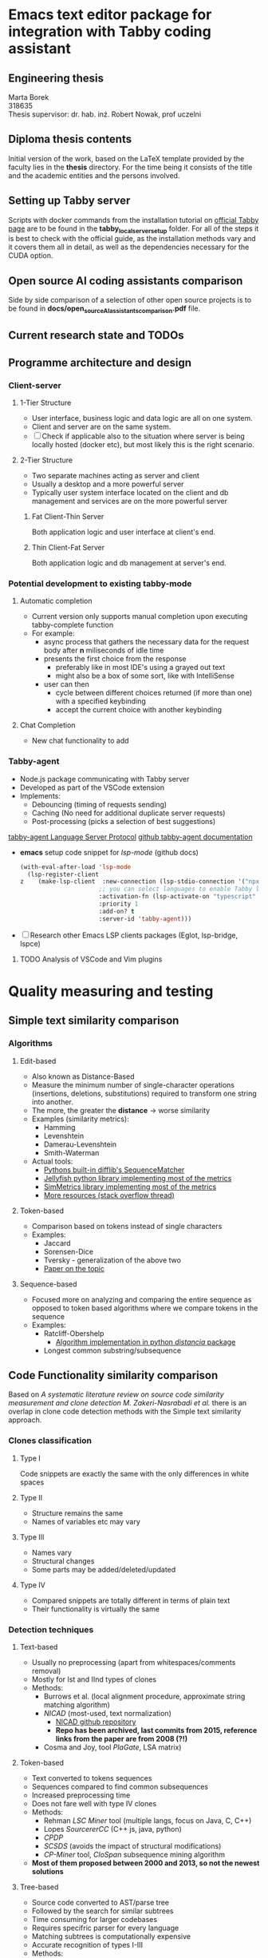 * Emacs text editor package for integration with Tabby coding assistant

** Engineering thesis
Marta Borek\\
318635\\
Thesis supervisor: dr. hab. inż. Robert Nowak, prof uczelni

** Diploma thesis contents
Initial version of the work, based on the LaTeX template provided by the
faculty lies in the *thesis* directory. For the time being it consists
of the title and the academic entities and the persons involved.

** Setting up Tabby server
Scripts with docker commands from the installation tutorial on
[[https://tabby.tabbyml.com/docs/quick-start/installation/docker/][official
Tabby page]] are to be found in the *tabby_local_server_setup* folder.
For all of the steps it is best to check with the official guide, as the
installation methods vary and it covers them all in detail, as well as
the dependencies necessary for the CUDA option.

** Open source AI coding assistants comparison
Side by side comparison of a selection of other open source projects is
to be found in *docs/open_source_AI_assistants_comparison.pdf* file.

** Current research state and TODOs



** Programme architecture and design

*** Client-server

**** 1-Tier Structure
- User interface, business logic and data logic are all on one system.
- Client and server are on the same system.
- [ ] Check if applicable also to the situation where server is being locally hosted (docker etc), but most likely this is the right scenario.

**** 2-Tier Structure
- Two separate machines acting as server and client
- Usually a desktop and a more powerful server
- Typically user system interface located on the client and db management and services are on the more powerful server

***** Fat Client-Thin Server
Both application logic and user interface at client's end.

***** Thin Client-Fat Server
Both application logic and db management at server's end.

*** Potential development to existing tabby-mode

**** Automatic completion
- Current version only supports manual completion upon executing tabby-complete function
- For example:
  - async process that gathers the necessary data for the request body after *n* miliseconds of idle time
  - presents the first choice from the response
    - preferably like in most IDE's using a grayed out text
    - might also be a box of some sort, like with IntelliSense
  - user can then
    - cycle between different choices returned (if more than one) with a specified keybinding
    - accept the current choice with another keybinding

**** Chat Completion
- New chat functionality to add


*** Tabby-agent
- Node.js package communicating with Tabby server
- Developed as part of the VSCode extension
- Implements:
  - Debouncing (timing of requests sending)
  - Caching (No need for additional duplicate server requests)
  - Post-processing (picks a selection of best suggestions)
[[https://tabby.tabbyml.com/blog/2024/02/05/create-tabby-extension-with-language-server-protocol/][tabby-agent Language Server Protocol]]
[[https://github.com/TabbyML/tabby/tree/main/clients/tabby-agent][github tabby-agent documentation]]
- *emacs* setup code snippet for /lsp-mode/ (github docs)
  #+begin_src emacs-lisp
(with-eval-after-load 'lsp-mode
  (lsp-register-client
z    (make-lsp-client  :new-connection (lsp-stdio-connection '("npx" "tabby-agent" "--stdio"))
                      ;; you can select languages to enable Tabby language server
                      :activation-fn (lsp-activate-on "typescript" "javascript" "toml")
                      :priority 1
                      :add-on? t
                      :server-id 'tabby-agent)))
  #+end_src
- [ ] Research other Emacs LSP clients packages (Eglot, lsp-bridge, lspce)
  
**** TODO Analysis of VSCode and Vim plugins

* Quality measuring and testing

** Simple text similarity comparison

*** Algorithms

**** Edit-based
- Also known as Distance-Based
- Measure the minimum number of single-character operations (insertions, deletions, substitutions) required to transform one string into another.
- The more, the greater the *distance* -> worse similarity
- Examples (similarity metrics):
  - Hamming
  - Levenshtein
  - Damerau-Levenshtein
  - Smith-Waterman
- Actual tools:
  - [[https://docs.python.org/3/library/difflib.html#difflib.SequenceMatcher][Pythons built-in difflib's SequenceMatcher]]
  - [[https://github.com/jamesturk/jellyfish][Jellyfish python library implementing most of the metrics]]
  - [[https://sourceforge.net/projects/simmetrics/][SimMetrics library implementing most of the metrics]]
  - [[https://stackoverflow.com/questions/17388213/find-the-similarity-metric-between-two-strings][More resources (stack overflow thread)]]
    
**** Token-based
- Comparison based on tokens instead of single characters
- Examples:
  - Jaccard
  - Sorensen-Dice
  - Tversky - generalization of the above two
  - [[https://www.researchgate.net/publication/299487656_Semimetric_Properties_of_Sorensen-Dice_and_Tversky_Indexes][Paper on the topic]]

**** Sequence-based
- Focused more on analyzing and comparing the entire sequence as opposed to token based algorithms where we compare tokens in the sequence
- Examples:
  - Ratcliff-Obershelp
    - [[https://github.com/ym001/distancia][Algorithm implementation in python /distancia/ package]]
  - Longest common substring/subsequence

** Code Functionality similarity comparison

Based on /A systematic literature review on source code similarity measurement and clone detection M. Zakeri-Nasrabadi et al./ there is an overlap in clone code detection methods with the Simple text similarity approach.

*** Clones classification

**** Type I
Code snippets are exactly the same with the only differences in white spaces

**** Type II
- Structure remains the same
- Names of variables etc may vary

**** Type III
- Names vary
- Structural changes
- Some parts may be added/deleted/updated

**** Type IV
- Compared snippets are totally different in terms of plain text
- Their functionality is virtually the same
  
*** Detection techniques

**** Text-based
- Usually no preprocessing (apart from whitespaces/comments removal)
- Mostly for Ist and IInd types of clones
- Methods:
  - Burrows et al. (local alignment procedure, approximate string matching algorithm)
  - /NICAD/ (most-used, text normalization)
    - [[https://github.com/bumper-app/nicad][NICAD github repository]]
    - *Repo has been archived, last commits from 2015, reference links from the paper are from 2008 (?!)*
  - Cosma and Joy, tool /PlaGate/, LSA matrix)

**** Token-based
- Text converted to tokens sequences
- Sequences compared to find common subsequences
- Increased preprocessing time
- Does not fare well with type IV clones
- Methods:
  - Rehman /LSC Miner/ tool (multiple langs, focus on Java, C, C++)
  - Lopes /SourcererCC/  (C++ js, java, python)
  - /CPDP/
  - /SCSDS/ (avoids the impact of structural modifications)
  - /CP-Miner/ tool, /CloSpan/ subsequence mining algorithm
- *Most of them proposed between 2000 and 2013, so not the newest solutions*


**** Tree-based
- Source code converted to AST/parse tree
- Followed by the search for similar subtrees
- Time consuming for larger codebases
- Requires specifric parser for every language
- Matching subtrees is computationally expensive
- Accurate recognition of types I-III
- Methods:
  - /DECKARD/
    - [[https://github.com/skyhover/Deckard][Deckard Github repository]]
    - Latest commits and changes 2018, so better promising
  - /Tekchandani/ (for type IV)
  - /TECCD/ tool with /word2vec/ algorithm (ANTLR parser generator)
    - [[https://tjusail.github.io/people/papers/TECCD-%20A%20Tree%20Embedding%20Approach%20for%20Code%20Clone%20Detection.pdf][paper on tree embedding approach for code clone detection]]
  - /FAXIM/ model (mostly Java)
    - [[https://dl.acm.org/doi/10.1145/3597503.3639215][Research paper on Enhancing functional code clone detection with deep subtree interactions]]

**** Graph-based
- Program Dependance Graph created for code snippets
  - Each node are program statements
  - Edges are data or control dependencies
- Followed by comparison between the graphs
- Can identify all types of clones
- NP-complete problem
- Constructing PDG for large codebases is time-consuming and prone to errors.
- Methods

**** Learning-based
- Require large datasets of clean code, which may not be available for all languages
- Approaches based on Random Forest among the most promising ones
- [ ] Check methods from the initial paper 

**** Hybrid methods
- Combine 2 or more from the previous methods

**** Test-based methods
- The *Black-box*-y approach
- The only one with the dynamic analysis approach
- Sample test inputs
- Runtime data collected
- Suitable for detecting type IV
- Methods:
  - /EvoSuite/ test data generation tool
    - Computationally expensive to generate test cases for different methods
    - [[https://www.evosuite.org/][EvoSuite Java tool site]]
  - [[https://ieeexplore.ieee.org/document/8550632][Paper on Test-based clone detection]]

**** Sumamry table of the methods
+--------------------+------------+-------------+-------------+----------------+
| feature/approach   | text-based | graph-based | token-based | learning-based |
+--------------------+------------+-------------+-------------+----------------+
| Description        |            |             |             |                |  
+--------------------+------------+-------------+-------------+----------------+
| Pros               |            |             |             |                | 
+--------------------+------------+-------------+-------------+----------------+
| Cons               |            |             |             |                |
+--------------------+------------+-------------+-------------+----------------+
| Algorithms/methods |            |             |             |                |
+--------------------+------------+-------------+-------------+----------------+

* Extending the (algorithm) codebase to use during quality testing

- [[https://github.com/thealgorithms][github link to algorithms codebase]]
  
* Comparison with other tools

- References from  /AI-driven Software Development Source Code Quality/ by BC. Petr Kantek




* TODO Next Steps

** TODO run some of the tools to test clone detection
    
** TODO get to know latex thesis structure

** TODO analyse vscode extension
[[https://github.com/TabbyML/tabby/tree/main/clients/vscode][Github repository with vscode extension]]
 
